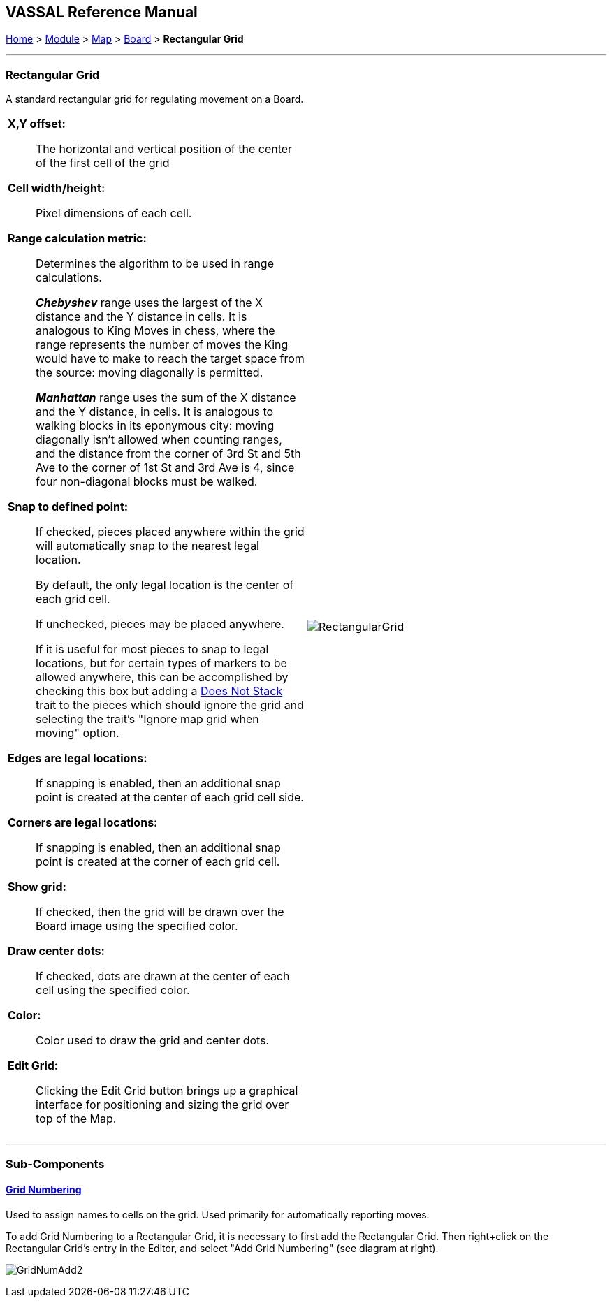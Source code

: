 == VASSAL Reference Manual
[#top]

[.small]#<<index.adoc#toc,Home>> > <<GameModule.adoc#top,Module>> > <<Map.adoc#top,Map>> > <<Board.adoc#top,Board>> > *Rectangular Grid*#

'''''

=== Rectangular Grid
A standard rectangular grid for regulating movement on a Board.
[width="100%",cols="50%a,^50%a",]
|===
|

*X,Y offset:*:: The horizontal and vertical position of the center of the first cell of the grid

*Cell width/height:*:: Pixel dimensions of each cell.

*Range calculation metric:*:: Determines the algorithm to be used in range calculations.
+
*_Chebyshev_* range uses the largest of the X distance and the Y distance in cells. It is analogous to King Moves in chess, where the range represents the number of moves the King would have to make to reach the target space from the source: moving diagonally is permitted.
+
*_Manhattan_* range uses the sum of the X distance and the Y distance, in cells. It is analogous to walking blocks in its eponymous city: moving diagonally isn't allowed when counting ranges, and the distance from the corner of 3rd St and 5th Ave to the corner of 1st St and 3rd Ave is 4, since four non-diagonal blocks must be walked.

*Snap to defined point:*:: If checked, pieces placed anywhere within the grid will automatically snap to the nearest legal location.
+
By default, the only legal location is the center of each grid cell.
+
If unchecked, pieces may be placed anywhere.
+
If it is useful for most pieces to snap to legal locations, but for certain types of markers to be allowed anywhere, this can be accomplished by checking this box but adding a <<NonStacking.adoc#top,Does Not Stack>> trait to the pieces which should ignore the grid and selecting the trait's "Ignore map grid when moving" option.

*Edges are legal locations:*:: If snapping is enabled, then an additional snap point is created at the center of each grid cell side.

*Corners are legal locations:*:: If snapping is enabled, then an additional snap point is created at the corner of each grid cell.

*Show grid:*:: If checked, then the grid will be drawn over the Board image using the specified color.

*Draw center dots:*:: If checked, dots are drawn at the center of each cell using the specified color.

*Color:*:: Color used to draw the grid and center dots.

*Edit Grid:*:: Clicking the Edit Grid button brings up a graphical interface for positioning and sizing the grid over top of the Map.

|image:images/RectangularGrid.png[]

|===

'''''

=== Sub-Components

==== <<GridNumbering.adoc#top,Grid Numbering>>

Used to assign names to cells on the grid.
Used primarily for automatically reporting moves.

To add Grid Numbering to a Rectangular Grid, it is necessary to first add the Rectangular Grid.
Then right+click on the Rectangular Grid's entry in the Editor, and select "Add Grid Numbering" (see diagram at right).

image:images/GridNumAdd2.png[]
